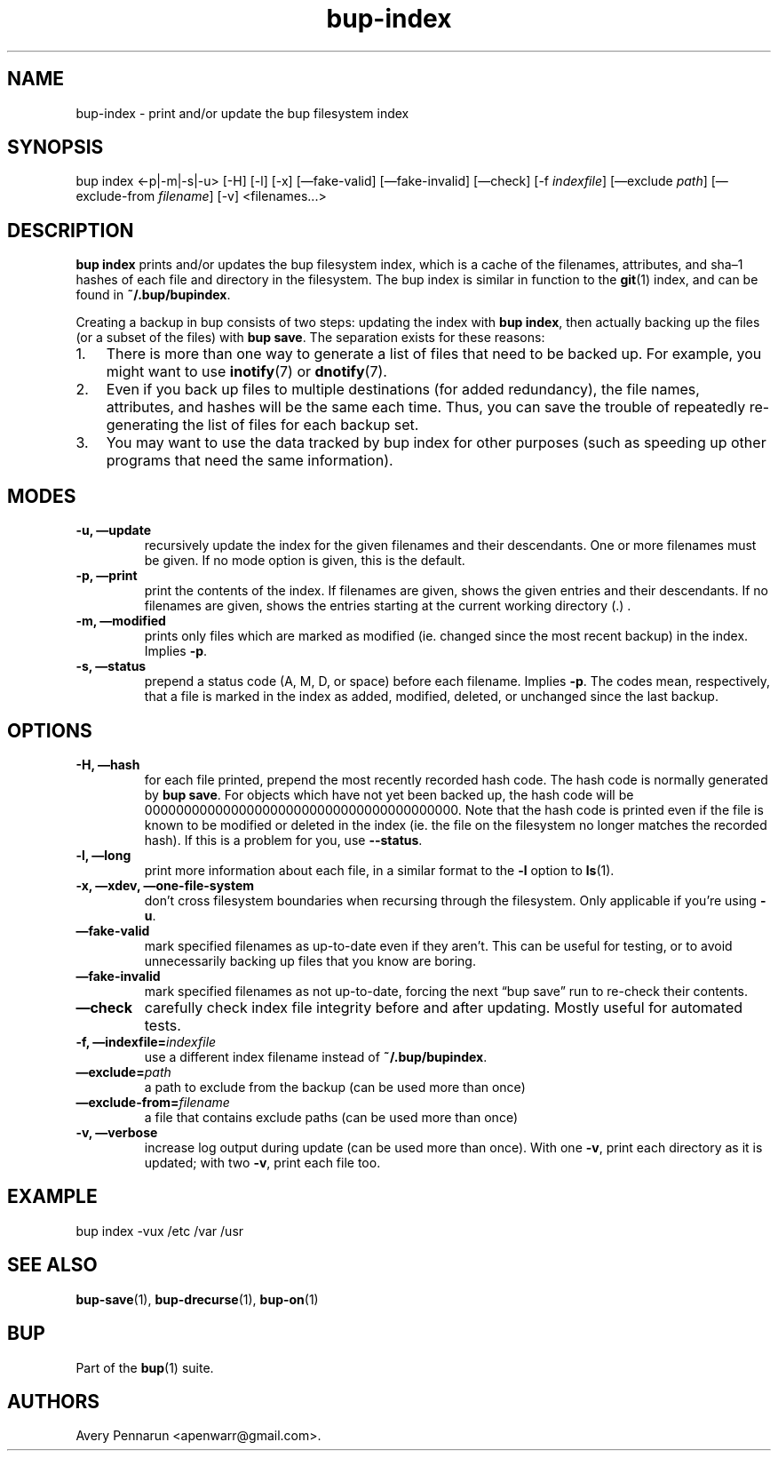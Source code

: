 .TH bup-index 1 "2011\[en]06\[en]08" "Bup 0.25-rc1"
.SH NAME
.PP
bup-index - print and/or update the bup filesystem index
.SH SYNOPSIS
.PP
bup index <-p|-m|-s|-u> [-H] [-l] [-x] [\[em]fake-valid]
[\[em]fake-invalid] [\[em]check] [-f \f[I]indexfile\f[]]
[\[em]exclude \f[I]path\f[]] [\[em]exclude-from \f[I]filename\f[]]
[-v] <filenames\&...>
.SH DESCRIPTION
.PP
\f[B]bup\ index\f[] prints and/or updates the bup filesystem index,
which is a cache of the filenames, attributes, and sha\[en]1 hashes
of each file and directory in the filesystem.
The bup index is similar in function to the \f[B]git\f[](1) index,
and can be found in \f[B]~/.bup/bupindex\f[].
.PP
Creating a backup in bup consists of two steps: updating the index
with \f[B]bup\ index\f[], then actually backing up the files (or a
subset of the files) with \f[B]bup\ save\f[].
The separation exists for these reasons:
.IP "1." 3
There is more than one way to generate a list of files that need to
be backed up.
For example, you might want to use \f[B]inotify\f[](7) or
\f[B]dnotify\f[](7).
.IP "2." 3
Even if you back up files to multiple destinations (for added
redundancy), the file names, attributes, and hashes will be the
same each time.
Thus, you can save the trouble of repeatedly re-generating the list
of files for each backup set.
.IP "3." 3
You may want to use the data tracked by bup index for other
purposes (such as speeding up other programs that need the same
information).
.SH MODES
.TP
.B -u, \[em]update
recursively update the index for the given filenames and their
descendants.
One or more filenames must be given.
If no mode option is given, this is the default.
.RS
.RE
.TP
.B -p, \[em]print
print the contents of the index.
If filenames are given, shows the given entries and their
descendants.
If no filenames are given, shows the entries starting at the
current working directory (.)
\&.
.RS
.RE
.TP
.B -m, \[em]modified
prints only files which are marked as modified (ie.
changed since the most recent backup) in the index.
Implies \f[B]-p\f[].
.RS
.RE
.TP
.B -s, \[em]status
prepend a status code (A, M, D, or space) before each filename.
Implies \f[B]-p\f[].
The codes mean, respectively, that a file is marked in the index as
added, modified, deleted, or unchanged since the last backup.
.RS
.RE
.SH OPTIONS
.TP
.B -H, \[em]hash
for each file printed, prepend the most recently recorded hash
code.
The hash code is normally generated by \f[B]bup\ save\f[].
For objects which have not yet been backed up, the hash code will
be 0000000000000000000000000000000000000000.
Note that the hash code is printed even if the file is known to be
modified or deleted in the index (ie.
the file on the filesystem no longer matches the recorded hash).
If this is a problem for you, use \f[B]--status\f[].
.RS
.RE
.TP
.B -l, \[em]long
print more information about each file, in a similar format to the
\f[B]-l\f[] option to \f[B]ls\f[](1).
.RS
.RE
.TP
.B -x, \[em]xdev, \[em]one-file-system
don't cross filesystem boundaries when recursing through the
filesystem.
Only applicable if you're using \f[B]-u\f[].
.RS
.RE
.TP
.B \[em]fake-valid
mark specified filenames as up-to-date even if they aren't.
This can be useful for testing, or to avoid unnecessarily backing
up files that you know are boring.
.RS
.RE
.TP
.B \[em]fake-invalid
mark specified filenames as not up-to-date, forcing the next
\[lq]bup save\[rq] run to re-check their contents.
.RS
.RE
.TP
.B \[em]check
carefully check index file integrity before and after updating.
Mostly useful for automated tests.
.RS
.RE
.TP
.B -f, \[em]indexfile=\f[I]indexfile\f[]
use a different index filename instead of \f[B]~/.bup/bupindex\f[].
.RS
.RE
.TP
.B \[em]exclude=\f[I]path\f[]
a path to exclude from the backup (can be used more than once)
.RS
.RE
.TP
.B \[em]exclude-from=\f[I]filename\f[]
a file that contains exclude paths (can be used more than once)
.RS
.RE
.TP
.B -v, \[em]verbose
increase log output during update (can be used more than once).
With one \f[B]-v\f[], print each directory as it is updated; with
two \f[B]-v\f[], print each file too.
.RS
.RE
.SH EXAMPLE
.PP
\f[CR]
      bup\ index\ -vux\ /etc\ /var\ /usr
\f[]
.SH SEE ALSO
.PP
\f[B]bup-save\f[](1), \f[B]bup-drecurse\f[](1), \f[B]bup-on\f[](1)
.SH BUP
.PP
Part of the \f[B]bup\f[](1) suite.
.SH AUTHORS
Avery Pennarun <apenwarr@gmail.com>.

